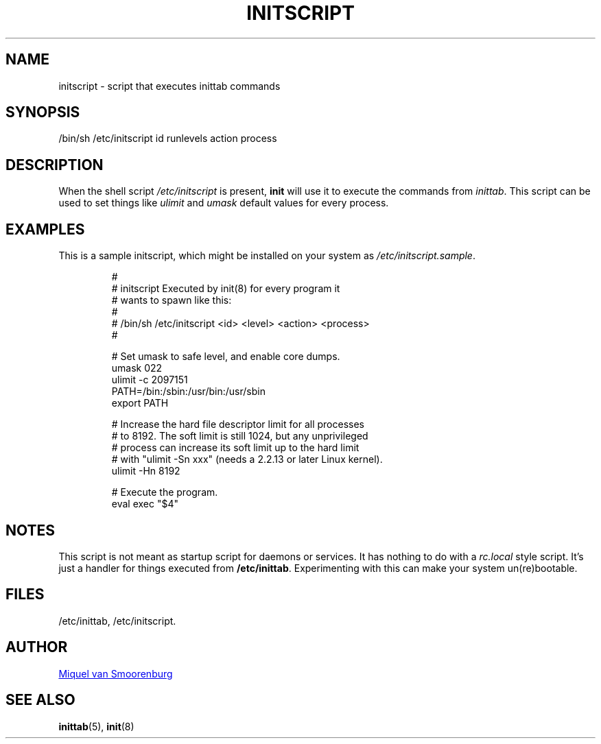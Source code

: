 '\" -*- coding: UTF-8 -*-
.\" Copyright (C) 1998-2003 Miquel van Smoorenburg.
.\"
.\" This program is free software; you can redistribute it and/or modify
.\" it under the terms of the GNU General Public License as published by
.\" the Free Software Foundation; either version 2 of the License, or
.\" (at your option) any later version.
.\"
.\" This program is distributed in the hope that it will be useful,
.\" but WITHOUT ANY WARRANTY; without even the implied warranty of
.\" MERCHANTABILITY or FITNESS FOR A PARTICULAR PURPOSE.  See the
.\" GNU General Public License for more details.
.\"
.\" You should have received a copy of the GNU General Public License
.\" along with this program; if not, write to the Free Software
.\" Foundation, Inc., 51 Franklin Street, Fifth Floor, Boston, MA 02110-1301 USA
.\"
.TH INITSCRIPT 5 "July 10, 2003" "sysvinit @VERSION@" "File Formats"
.SH NAME
initscript \- script that executes inittab commands
.SH SYNOPSIS
/bin/sh /etc/initscript id runlevels action process
.SH DESCRIPTION
When the shell script \fI/etc/initscript\fP is present, \fBinit\fP
will use it to execute the commands from \fIinittab\fP.
This script can be used to set things like \fIulimit\fP and
\fIumask\fP default values for every process.
.SH EXAMPLES
This is a sample initscript, which might be installed on your
system as \fI/etc/initscript.sample\fP.
.RS
.sp
.nf
.ne 7

#
# initscript   Executed by init(8) for every program it
#              wants to spawn like this:
#
#              /bin/sh /etc/initscript <id> <level> <action> <process>
#

  # Set umask to safe level, and enable core dumps.
  umask 022
  ulimit -c 2097151
  PATH=/bin:/sbin:/usr/bin:/usr/sbin
  export PATH

  # Increase the hard file descriptor limit for all processes
  # to 8192.  The soft limit is still 1024, but any unprivileged
  # process can increase its soft limit up to the hard limit
  # with "ulimit -Sn xxx" (needs a 2.2.13 or later Linux kernel).
  ulimit -Hn 8192

  # Execute the program.
  eval exec "$4"

.sp
.RE
.SH NOTES
This script is not meant as startup script for daemons or services.
It has nothing to do with a \fIrc.local\fP style script. It's just
a handler for things executed from \fB/etc/inittab\fP. Experimenting
with this can make your system un(re)bootable.
.SH FILES
/etc/inittab,
/etc/initscript.
.SH AUTHOR
.MT miquels@\:cistron\:.nl
Miquel van Smoorenburg
.ME
.SH "SEE ALSO"
.BR inittab (5),
.BR init (8)
